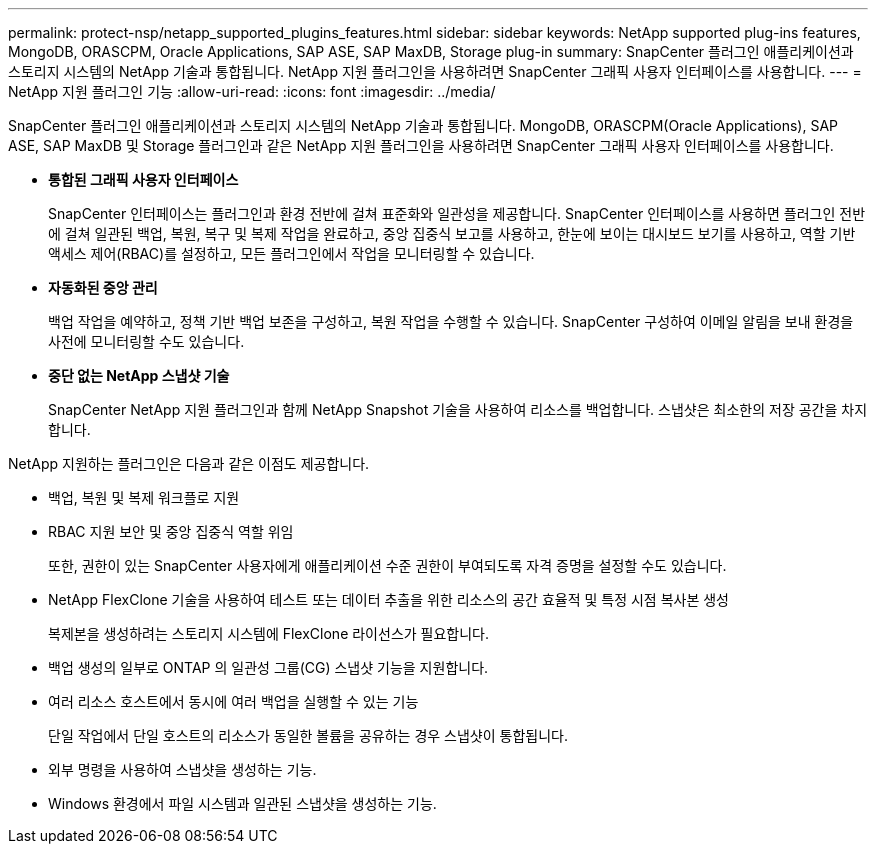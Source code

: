 ---
permalink: protect-nsp/netapp_supported_plugins_features.html 
sidebar: sidebar 
keywords: NetApp supported plug-ins features, MongoDB, ORASCPM, Oracle Applications, SAP ASE, SAP MaxDB, Storage plug-in 
summary: SnapCenter 플러그인 애플리케이션과 스토리지 시스템의 NetApp 기술과 통합됩니다.  NetApp 지원 플러그인을 사용하려면 SnapCenter 그래픽 사용자 인터페이스를 사용합니다. 
---
= NetApp 지원 플러그인 기능
:allow-uri-read: 
:icons: font
:imagesdir: ../media/


[role="lead"]
SnapCenter 플러그인 애플리케이션과 스토리지 시스템의 NetApp 기술과 통합됩니다.  MongoDB, ORASCPM(Oracle Applications), SAP ASE, SAP MaxDB 및 Storage 플러그인과 같은 NetApp 지원 플러그인을 사용하려면 SnapCenter 그래픽 사용자 인터페이스를 사용합니다.

* *통합된 그래픽 사용자 인터페이스*
+
SnapCenter 인터페이스는 플러그인과 환경 전반에 걸쳐 표준화와 일관성을 제공합니다.  SnapCenter 인터페이스를 사용하면 플러그인 전반에 걸쳐 일관된 백업, 복원, 복구 및 복제 작업을 완료하고, 중앙 집중식 보고를 사용하고, 한눈에 보이는 대시보드 보기를 사용하고, 역할 기반 액세스 제어(RBAC)를 설정하고, 모든 플러그인에서 작업을 모니터링할 수 있습니다.

* *자동화된 중앙 관리*
+
백업 작업을 예약하고, 정책 기반 백업 보존을 구성하고, 복원 작업을 수행할 수 있습니다.  SnapCenter 구성하여 이메일 알림을 보내 환경을 사전에 모니터링할 수도 있습니다.

* *중단 없는 NetApp 스냅샷 기술*
+
SnapCenter NetApp 지원 플러그인과 함께 NetApp Snapshot 기술을 사용하여 리소스를 백업합니다.  스냅샷은 최소한의 저장 공간을 차지합니다.



NetApp 지원하는 플러그인은 다음과 같은 이점도 제공합니다.

* 백업, 복원 및 복제 워크플로 지원
* RBAC 지원 보안 및 중앙 집중식 역할 위임
+
또한, 권한이 있는 SnapCenter 사용자에게 애플리케이션 수준 권한이 부여되도록 자격 증명을 설정할 수도 있습니다.

* NetApp FlexClone 기술을 사용하여 테스트 또는 데이터 추출을 위한 리소스의 공간 효율적 및 특정 시점 복사본 생성
+
복제본을 생성하려는 스토리지 시스템에 FlexClone 라이선스가 필요합니다.

* 백업 생성의 일부로 ONTAP 의 일관성 그룹(CG) 스냅샷 기능을 지원합니다.
* 여러 리소스 호스트에서 동시에 여러 백업을 실행할 수 있는 기능
+
단일 작업에서 단일 호스트의 리소스가 동일한 볼륨을 공유하는 경우 스냅샷이 통합됩니다.

* 외부 명령을 사용하여 스냅샷을 생성하는 기능.
* Windows 환경에서 파일 시스템과 일관된 스냅샷을 생성하는 기능.

